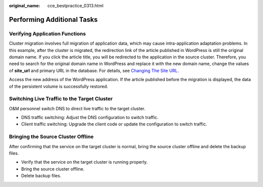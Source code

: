 :original_name: cce_bestpractice_0313.html

.. _cce_bestpractice_0313:

Performing Additional Tasks
===========================

Verifying Application Functions
-------------------------------

Cluster migration involves full migration of application data, which may cause intra-application adaptation problems. In this example, after the cluster is migrated, the redirection link of the article published in WordPress is still the original domain name. If you click the article title, you will be redirected to the application in the source cluster. Therefore, you need to search for the original domain name in WordPress and replace it with the new domain name, change the values of **site_url** and primary URL in the database. For details, see `Changing The Site URL <https://wordpress.org/support/article/changing-the-site-url/>`__.

Access the new address of the WordPress application. If the article published before the migration is displayed, the data of the persistent volume is successfully restored.

|image1|

Switching Live Traffic to the Target Cluster
--------------------------------------------

O&M personnel switch DNS to direct live traffic to the target cluster.

-  DNS traffic switching: Adjust the DNS configuration to switch traffic.
-  Client traffic switching: Upgrade the client code or update the configuration to switch traffic.

Bringing the Source Cluster Offline
-----------------------------------

After confirming that the service on the target cluster is normal, bring the source cluster offline and delete the backup files.

-  Verify that the service on the target cluster is running properly.
-  Bring the source cluster offline.
-  Delete backup files.

.. |image1| image:: /_static/images/en-us_image_0000001217183707.png
